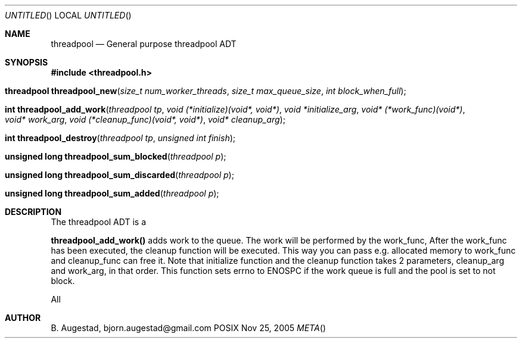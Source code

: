 .Dd Nov 25, 2005
.Os POSIX
.Dt META
.Th threadpool 3
.Sh NAME
.Nm threadpool
.Nd General purpose threadpool ADT
.Sh SYNOPSIS
.Fd #include <threadpool.h>
.Fo "threadpool threadpool_new"
.Fa "size_t num_worker_threads"
.Fa "size_t max_queue_size"
.Fa "int block_when_full"
.Fc
.Fo "int threadpool_add_work"
.Fa "threadpool tp"
.Fa "void (*initialize)(void*, void*)"
.Fa "void *initialize_arg"
.Fa "void* (*work_func)(void*)"
.Fa "void* work_arg"
.Fa "void (*cleanup_func)(void*, void*)"
.Fa "void* cleanup_arg"
.Fc
.Fo "int threadpool_destroy"
.Fa "threadpool tp"
.Fa "unsigned int finish"
.Fc
.Fo "unsigned long threadpool_sum_blocked"
.Fa "threadpool p"
.Fc
.Fo "unsigned long threadpool_sum_discarded"
.Fa "threadpool p"
.Fc
.Fo "unsigned long threadpool_sum_added"
.Fa "threadpool p"
.Fc
.Sh DESCRIPTION
The threadpool ADT is a 
.Pp
.Nm threadpool_add_work()
adds work to the queue. The work will be performed by the work_func,
After the work_func has been executed, the cleanup function will
be executed. This way you can pass e.g. allocated memory to work_func
and cleanup_func can free it.
Note that initialize function and the cleanup function takes 2 parameters,
cleanup_arg and work_arg, in that order.
This function sets errno to ENOSPC if the work queue is full and
the pool is set to not block.
 
All
.Sh AUTHOR
.An B. Augestad, bjorn.augestad@gmail.com
